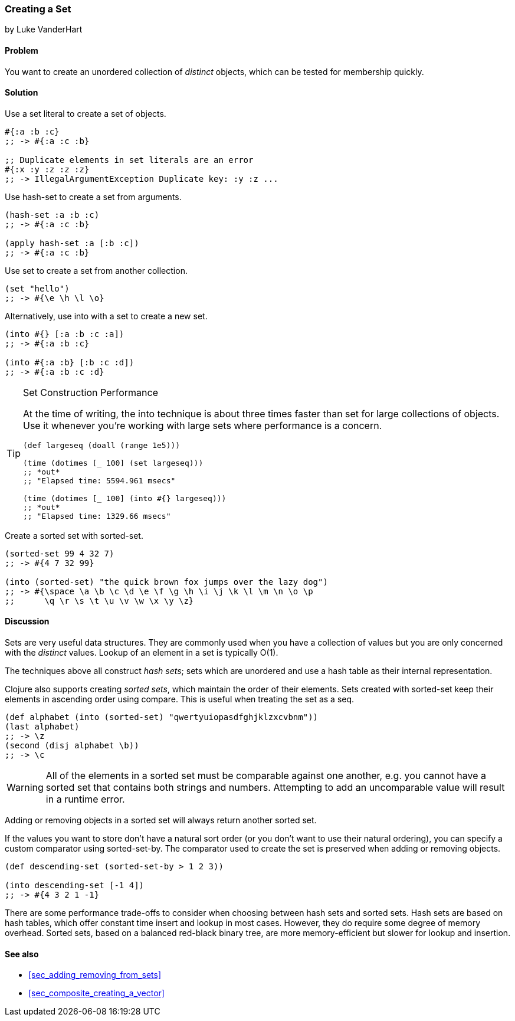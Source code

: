 [[sec_composite_creating_sets]]
=== Creating a Set
[role="byline"]
by Luke VanderHart

==== Problem

You want to create an unordered collection of _distinct_ objects,
which can be tested for membership quickly.

==== Solution

Use a set literal to create a set of objects.

[source,clojure]
----
#{:a :b :c}
;; -> #{:a :c :b}

;; Duplicate elements in set literals are an error
#{:x :y :z :z :z}
;; -> IllegalArgumentException Duplicate key: :y :z ...
----

Use +hash-set+ to create a set from arguments.

[source,clojure]
----
(hash-set :a :b :c)
;; -> #{:a :c :b}

(apply hash-set :a [:b :c])
;; -> #{:a :c :b}
----

Use +set+ to create a set from another collection.

[source,clojure]
----
(set "hello")
;; -> #{\e \h \l \o}
----

Alternatively, use +into+ with a set to create a new set.

[source,clojure]
----
(into #{} [:a :b :c :a])
;; -> #{:a :b :c}

(into #{:a :b} [:b :c :d])
;; -> #{:a :b :c :d}
----

[TIP]
.Set Construction Performance
====
At the time of writing, the +into+ technique is about three times
faster than +set+ for large collections of objects. Use it whenever
you're working with large sets where performance is a concern.

[source,clojure]
----
(def largeseq (doall (range 1e5)))

(time (dotimes [_ 100] (set largeseq)))
;; *out*
;; "Elapsed time: 5594.961 msecs"

(time (dotimes [_ 100] (into #{} largeseq)))
;; *out*
;; "Elapsed time: 1329.66 msecs"
----
====

Create a sorted set with +sorted-set+.

[source,clojure]
----
(sorted-set 99 4 32 7)
;; -> #{4 7 32 99}

(into (sorted-set) "the quick brown fox jumps over the lazy dog")
;; -> #{\space \a \b \c \d \e \f \g \h \i \j \k \l \m \n \o \p
;;      \q \r \s \t \u \v \w \x \y \z}
----

==== Discussion

Sets are very useful data structures. They are commonly used when you
have a collection of values but you are only concerned with the
_distinct_ values. Lookup of an element in a set is typically O(1).

The techniques above all construct _hash sets_; sets which are
unordered and use a hash table as their internal representation.

Clojure also supports creating _sorted sets_, which maintain the order
of their elements. Sets created with +sorted-set+ keep their elements
in ascending order using +compare+. This is useful when treating the
set as a seq.

[source,clojure]
----
(def alphabet (into (sorted-set) "qwertyuiopasdfghjklzxcvbnm"))
(last alphabet)
;; -> \z
(second (disj alphabet \b))
;; -> \c
----

WARNING: All of the elements in a sorted set must be comparable
against one another, e.g. you cannot have a sorted set that contains
both strings and numbers. Attempting to add an uncomparable value will
result in a runtime error.

Adding or removing objects in a sorted set will always return another
sorted set.

If the values you want to store don't have a natural sort order (or
you don't want to use their natural ordering), you can specify a
custom comparator using +sorted-set-by+. The comparator used to create
the set is preserved when adding or removing objects.

[source,clojure]
----
(def descending-set (sorted-set-by > 1 2 3))

(into descending-set [-1 4])
;; -> #{4 3 2 1 -1}
----

There are some performance trade-offs to consider when choosing between
hash sets and sorted sets. Hash sets are based on hash tables, which
offer constant time insert and lookup in most cases. However, they do
require some degree of memory overhead. Sorted sets, based on a
balanced red-black binary tree, are more memory-efficient but slower
for lookup and insertion.

==== See also

* <<sec_adding_removing_from_sets>>
* <<sec_composite_creating_a_vector>>
